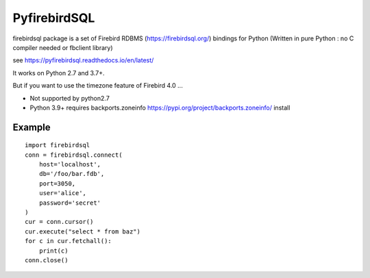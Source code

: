 ================
PyfirebirdSQL
================

.. image:: https://img.shields.io/pypi/v/firebirdsql.png
   :target: https://pypi.python.org/pypi/firebirdsql

.. image:: https://img.shields.io/pypi/l/firebirdsql.png

firebirdsql package is a set of Firebird RDBMS (https://firebirdsql.org/) bindings for Python (Written in pure Python : no C compiler needed or fbclient library)


see https://pyfirebirdsql.readthedocs.io/en/latest/

It works on Python 2.7 and 3.7+.

But if you want to use the timezone feature of Firebird 4.0 ...

- Not supported by python2.7
- Python 3.9+ requires backports.zoneinfo https://pypi.org/project/backports.zoneinfo/ install

Example
-----------

::

   import firebirdsql
   conn = firebirdsql.connect(
       host='localhost',
       db='/foo/bar.fdb',
       port=3050,
       user='alice',
       password='secret'
   )
   cur = conn.cursor()
   cur.execute("select * from baz")
   for c in cur.fetchall():
       print(c)
   conn.close()